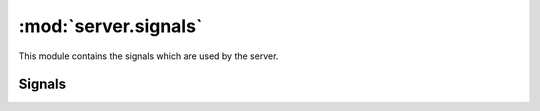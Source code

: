 :mod:`server.signals`
=====================

.. module:: server.signals
   :synopsis:

This module contains the signals which are used by the server.

Signals
-------

.. autodata:: king_phisher.server.signals.credentials_received

.. autodata:: king_phisher.server.signals.request_received

.. autodata:: king_phisher.server.signals.rpc_user_login

.. autodata:: king_phisher.server.signals.rpc_user_logout

.. autodata:: king_phisher.server.signals.server_initialized

.. autodata:: king_phisher.server.signals.visit_received
